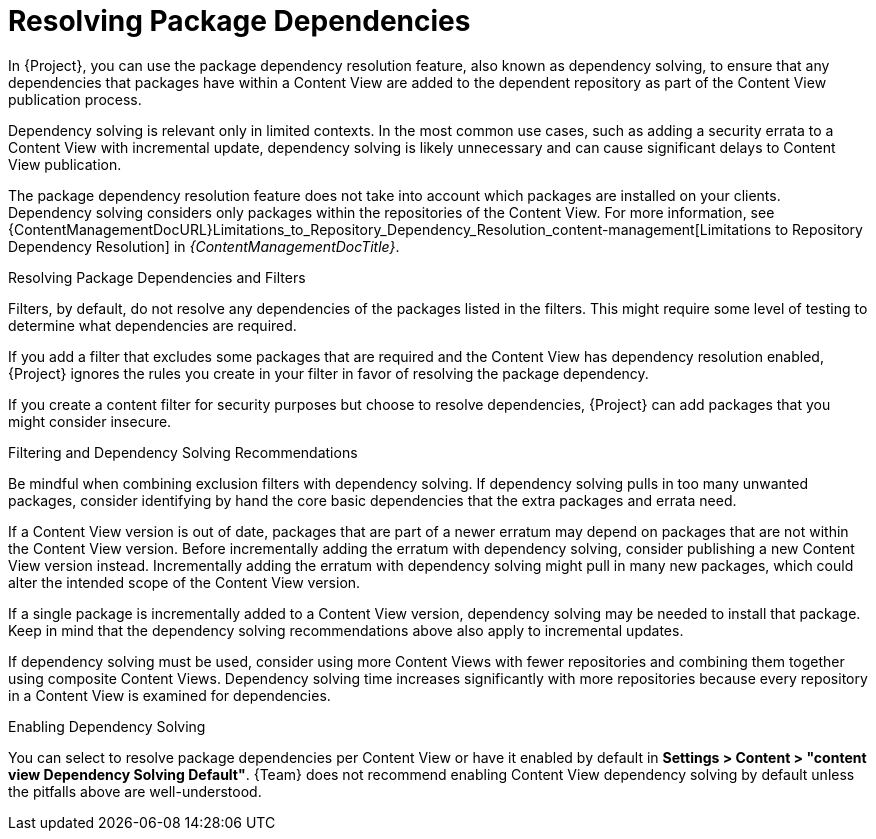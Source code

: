 [id="Resolving_Package_Dependencies_{context}"]
= Resolving Package Dependencies

In {Project}, you can use the package dependency resolution feature, also known as dependency solving, to ensure that any dependencies that packages have within a Content View are added to the dependent repository as part of the Content View publication process.

Dependency solving is relevant only in limited contexts.
In the most common use cases, such as adding a security errata to a Content View with incremental update, dependency solving is likely unnecessary and can cause significant delays to Content View publication.

The package dependency resolution feature does not take into account which packages are installed on your clients.
Dependency solving considers only packages within the repositories of the Content View.
ifeval::["{client-os-family}" == "Red Hat"]
For example, if a Content View has only AppStream in it, dependency solving will not know to pull dependent BaseOS content in at publish time.
endif::[]
For more information, see {ContentManagementDocURL}Limitations_to_Repository_Dependency_Resolution_content-management[Limitations to Repository Dependency Resolution] in _{ContentManagementDocTitle}_.

.Resolving Package Dependencies and Filters
Filters, by default, do not resolve any dependencies of the packages listed in the filters.
This might require some level of testing to determine what dependencies are required.

If you add a filter that excludes some packages that are required and the Content View has dependency resolution enabled, {Project} ignores the rules you create in your filter in favor of resolving the package dependency.

If you create a content filter for security purposes but choose to resolve dependencies, {Project} can add packages that you might consider insecure.

.Filtering and Dependency Solving Recommendations
Be mindful when combining exclusion filters with dependency solving.
ifeval::["{client-os-family}" == "Red Hat"]
Consider this example: You recreate {RHEL} 8.3 via Content View filters and include select errata from a later {RHEL} 8 y-release.
To achieve this, you exclude all errata after the {RHEL} 8.3 release date minus some select few that are needed, and enable dependency solving.
Dependency solving may pull in more packages than expected, which would cause the client to stray further from being a {RHEL} 8.3 machine.
endif::[]
If dependency solving pulls in too many unwanted packages, consider identifying by hand the core basic dependencies that the extra packages and errata need.
ifeval::["{client-os-family}" == "Red Hat"]
If, in the above case, the user does not need the extra errata and packages, then Content View filtering is not needed at all.
You can enable and use the {RHEL} 8.3 repository on the *Content* > *Red Hat Repositories* page in the {ProjectWebUI}.
endif::[]

ifeval::["{client-os-family}" == "Red Hat"]
In some cases, excluding packages may make dependency solving impossible for DNF.
For example, if you make a {RHEL} 8.3 repository with a few excluded packages, `dnf update` could fail.
Instead of turning on dependency solving to resolve the issue, investigate the error from DNF and adjust the filters to stop excluding the missing dependency.
If dependency solving is enabled, the repository may stray from {RHEL} 8.3 as discussed above.
endif::[]

If a Content View version is out of date, packages that are part of a newer erratum may depend on packages that are not within the Content View version.
Before incrementally adding the erratum with dependency solving, consider publishing a new Content View version instead.
Incrementally adding the erratum with dependency solving might pull in many new packages, which could alter the intended scope of the Content View version.

If a single package is incrementally added to a Content View version, dependency solving may be needed to install that package.
Keep in mind that the dependency solving recommendations above also apply to incremental updates.

If dependency solving must be used, consider using more Content Views with fewer repositories and combining them together using composite Content Views.
Dependency solving time increases significantly with more repositories because every repository in a Content View is examined for dependencies.

.Enabling Dependency Solving
You can select to resolve package dependencies per Content View or have it enabled by default in *Settings > Content > "content view Dependency Solving Default"*.
{Team} does not recommend enabling Content View dependency solving by default unless the pitfalls above are well-understood.
